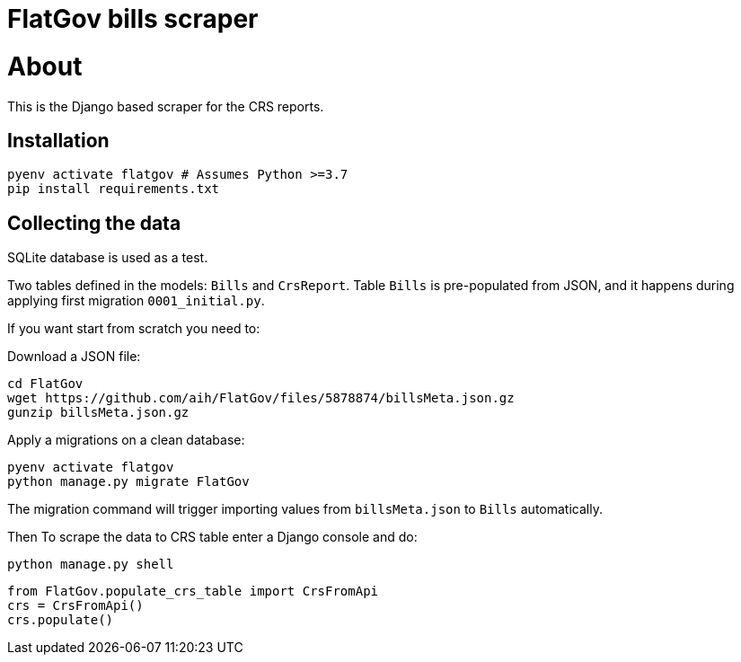 # FlatGov bills scraper

# About

This is the Django based scraper for the CRS reports.

## Installation

```shell
pyenv activate flatgov # Assumes Python >=3.7
pip install requirements.txt
```

## Collecting the data

SQLite database is used as a test.

Two tables defined in the models: `Bills` and `CrsReport`. Table `Bills` is pre-populated from JSON, and it happens during applying first migration `0001_initial.py`. 

If you want start from scratch you need to:

Download a JSON file:

```shell
cd FlatGov
wget https://github.com/aih/FlatGov/files/5878874/billsMeta.json.gz
gunzip billsMeta.json.gz
```

Apply a migrations on a clean database:

```shell
pyenv activate flatgov
python manage.py migrate FlatGov
```

The migration command will trigger importing values from `billsMeta.json` to `Bills` automatically.

Then To scrape the data to CRS table enter a Django console and do:

```shell
python manage.py shell
```

```python
from FlatGov.populate_crs_table import CrsFromApi
crs = CrsFromApi()
crs.populate()
```
